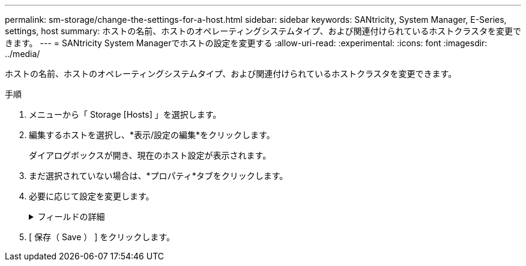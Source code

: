---
permalink: sm-storage/change-the-settings-for-a-host.html 
sidebar: sidebar 
keywords: SANtricity, System Manager, E-Series, settings, host 
summary: ホストの名前、ホストのオペレーティングシステムタイプ、および関連付けられているホストクラスタを変更できます。 
---
= SANtricity System Managerでホストの設定を変更する
:allow-uri-read: 
:experimental: 
:icons: font
:imagesdir: ../media/


[role="lead"]
ホストの名前、ホストのオペレーティングシステムタイプ、および関連付けられているホストクラスタを変更できます。

.手順
. メニューから「 Storage [Hosts] 」を選択します。
. 編集するホストを選択し、*表示/設定の編集*をクリックします。
+
ダイアログボックスが開き、現在のホスト設定が表示されます。

. まだ選択されていない場合は、*プロパティ*タブをクリックします。
. 必要に応じて設定を変更します。
+
.フィールドの詳細
[%collapsible]
====
[cols="25h,~"]
|===
| 設定 | 説明 


 a| 
名前
 a| 
ユーザが指定したホストの名前を変更できます。ホストの名前は必ず指定する必要があります。



 a| 
関連付けられているホストクラスタです
 a| 
次のいずれかのオプションを選択できます。

** *なし*--ホストはスタンドアロンホストのままです。ホストがホストクラスタに関連付けられている場合は、ホストがクラスタから削除されます。
** *<ホストクラスタ>*--選択したクラスタにホストを関連付けます




 a| 
ホストオペレーティングシステムのタイプ
 a| 
定義したホストで実行されているオペレーティングシステムのタイプを変更できます。

|===
====
. [ 保存（ Save ） ] をクリックします。

